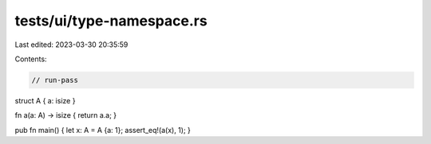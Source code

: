 tests/ui/type-namespace.rs
==========================

Last edited: 2023-03-30 20:35:59

Contents:

.. code-block:: rs

    // run-pass

struct A { a: isize }

fn a(a: A) -> isize { return a.a; }

pub fn main() { let x: A = A {a: 1}; assert_eq!(a(x), 1); }


